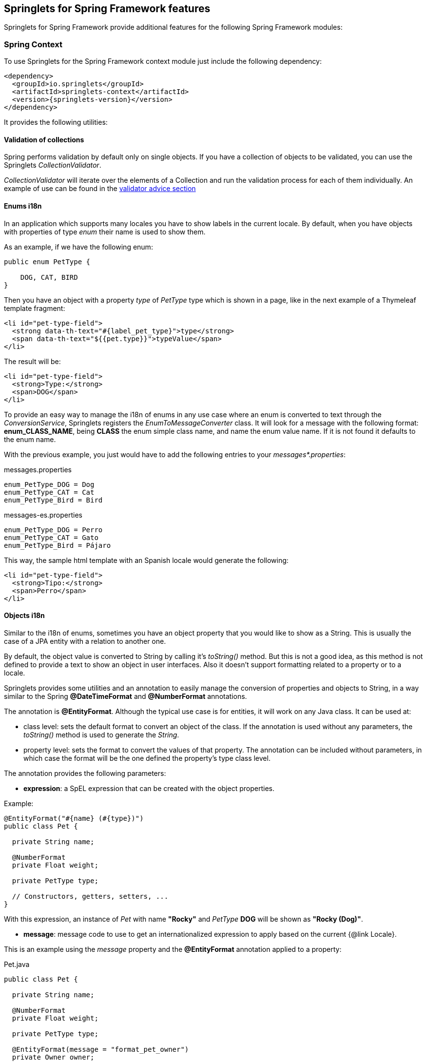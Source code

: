[[springlets-framework-features]]
== Springlets for Spring Framework features

Springlets for Spring Framework provide additional features for the following Spring 
Framework modules:

[[springlets-context]]
=== Spring Context

To use Springlets for the Spring Framework context module just include the following dependency:

[source,xml,indent=0]
----
    <dependency>
      <groupId>io.springlets</groupId>
      <artifactId>springlets-context</artifactId>
      <version>{springlets-version}</version>
    </dependency>
----

It provides the following utilities:

[[springlets-context-validation]]
==== Validation of collections

Spring performs validation by default only on single objects. If you have a collection of objects
to be validated, you can use the Springlets _CollectionValidator_.

_CollectionValidator_ will iterate over the elements of a Collection and run the validation process
for each of them individually. An example of use can be found in the
<<springlets-mvc-advice-validator, validator advice section>>

[[springlets-context-i18nenums]]
==== Enums i18n

In an application which supports many locales you have to show labels in the current locale. By
default, when you have objects with properties of type _enum_ their name is used to show them.

As an example, if we have the following enum:

[source,java,indent=0]
----
public enum PetType {

    DOG, CAT, BIRD
}
----

Then you have an object with a property _type_ of _PetType_ type which is shown in a page, like
in the next example of a Thymeleaf template fragment:

[source,html,indent=0]
----
<li id="pet-type-field">
  <strong data-th-text="#{label_pet_type}">type</strong>
  <span data-th-text="${{pet.type}}">typeValue</span>
</li>
----

The result will be:

[source,html,indent=0]
----
<li id="pet-type-field">
  <strong>Type:</strong>
  <span>DOG</span>
</li>
----

To provide an easy way to manage the i18n of enums in any use case where an enum is converted to text
through the _ConversionService_, Springlets registers the _EnumToMessageConverter_ class. It will look
for a message with the following format: *enum_CLASS_NAME*, being *CLASS* the enum simple class name,
and name the enum value name. If it is not found it defaults to the enum name.

With the previous example, you just would have to add the following entries to your
_messages*.properties_:

[source,properties,indent=0]
.messages.properties
----
enum_PetType_DOG = Dog
enum_PetType_CAT = Cat
enum_PetType_Bird = Bird
----

[source,properties,indent=0]
.messages-es.properties
----
enum_PetType_DOG = Perro
enum_PetType_CAT = Gato
enum_PetType_Bird = Pájaro
----

This way, the sample html template with an Spanish locale would generate the following:

[source,html,indent=0]
----
<li id="pet-type-field">
  <strong>Tipo:</strong>
  <span>Perro</span>
</li>
----

[[springlets-context-i18nobjects]]
==== Objects i18n

Similar to the i18n of enums, sometimes you have an object property that you would like to show
as a String. This is usually the case of a JPA entity with a relation to another one.

By default, the object value is converted to String by calling it's _toString()_ method. But this
is not a good idea, as this method is not defined to provide a text to show an object in user
interfaces. Also it doesn't support formatting related to a property or to a locale.

Springlets provides some utilities and an annotation to easily manage the conversion of properties
and objects to String, in a way similar to the Spring *@DateTimeFormat* and *@NumberFormat*
annotations.

The annotation is *@EntityFormat*. Although the typical use case is for entities, it will work
on any Java class. It can be used at:

* class level: sets the default format to convert an object of the class. If the annotation
is used without any parameters, the _toString()_ method is used to generate the _String_.
* property level: sets the format to convert the values of that property. The annotation can be 
included without parameters, in which case the format will be the one defined the property's type 
class level. 

The annotation provides the following parameters:

* *expression*: a SpEL expression that can be created with the object properties.

Example:

[source,java,indent=0]
----
@EntityFormat("#{name} (#{type})")
public class Pet {
    
  private String name;

  @NumberFormat
  private Float weight;

  private PetType type;

  // Constructors, getters, setters, ...
}
----

With this expression, an instance of _Pet_ with name *"Rocky"* and _PetType_ *DOG* will be shown
as *"Rocky (Dog)"*.

* *message*:  message code to use to get an internationalized expression to apply based on the
current {@link Locale}.

This is an example using the _message_ property and the *@EntityFormat* annotation applied to 
a property:

[source,java,indent=0]
.Pet.java
----
public class Pet {
    
  private String name;

  @NumberFormat
  private Float weight;

  private PetType type;

  @EntityFormat(message = "format_pet_owner")
  private Owner owner;

  // Constructors, getters, setters, ...
}
----

[source,properties,indent=0]
.messages.properties
----
format_pet_owner=#{lastName}, #{firstName} 
----

[source,properties,indent=0]
.messages-es.properties
----
format_pet_owner=#{firstName} #{lastName} 
----

With this configuration, if a _Pet.owner_ property is formatted, depending on the current locale,
one of the two formats will be applied.

===== Parsing objects

If you use the _@EntityFormat_ annotation to format a property, it will be used also in the other way around to get the object from a text value, as a _Parser_ will be automatically created to handle the conversion.

This comes handy, for example, when you provide a Rest service with a parameter which is an object with a relation to another one. This way the message only needs to provide an object text identifier as the property value.

Spring Data provides a similar utility to convert and object identifier as String to the real object, by converting the text to the object identifier type and then loading the object through its _Repository_. But if you have a Service layer between your controllers and your repositories, this utility goes over it.

To avoid that problem, the _EntityParser_ looks for a component in the Spring context which implements the _EntityParser_ interface for the object type and its identifier type. This allows, for example, to make your services implement that interface to resolve the object instances.

For example, if you have a _Pet_ JPA Entity, with a related _PetService_ which uses a _PetRepository_ to load the data form a database. The _PetService_ would implement the _EntityResolver_ as follows:

[source,java,indent=0]
.Pet.java
----
@Entity
@EntityFormat("#{name} (#{type})")
public class Pet {

    @Id
    private Long id;

    // Other properties, getters/setters, ...
}
----

[source,java,indent=0]
.PetService.java
----
@Service
public class PetService implements EntityResolver<Pet, Long> {

    public Class<Pet> getEntityType() {
        return Pet.class;
    }
    
    public Class<Long> getIdType() {
        return Long.class;
    }

    public Pet findOne(Long id) {
        return getPetRepository().findOne(id);
    }
    
    // Other methods and properties ...
}
----

Then, another entity could have a property of type _Pet_,

[source,java,indent=0]
.Visit.java
----
@Entity
public class Visit {

    @EntityFormat
    private Pet pet;

    // Other properties, getters/setters, ...
}
----

This way, if you have a Rest Controller that allows to create visits for Pets, the method would
allow to receive a JSON message with a property _pet_ having as value the identifier of the _Pet_
to assign to the _Visit_.

[NOTE]
====
Take into account the conversion to and from text provided by the _EntityFormat_ annotation will
not be reversible. The conversion to text will be performed using the provided expression, but
the conversion to object will expect the object identifier. 
Can be made reversible if you provide an expression that uses the object identifier, but that
won't be usually the case.
====

[[springlets-mvc]]
=== Spring MVC

To use Springlets for Spring MVC just include the following dependency:

[source,xml,indent=0]
----
    <dependency>
      <groupId>io.springlets</groupId>
      <artifactId>springlets-web</artifactId>
      <version>{springlets-version}</version>
    </dependency>
----

It provides the following utilities for the Spring MVC web framework:

[[springlets-mvc-jackson-bindingresult]]
==== Sending a BindingResult in a RestController

In a Spring MVC HTML view is a common practice to provide binding and validation
information to the user when data is sent through a form. This is achieved through
the _BindingResult_ class, which is created by Spring MVC with the results
of the binding process.

If you would like to use the same technique in a Spring MVC RestController, or a
controller annotated with _@ResponseBody_, whose response is converted to JSON or
XML through the Jackson library, Springlets provides a Jackson Serializer.

To enable it, just add the _@EnableSpringletsWebJacksonSupport_ annotation to a 
configuration class. If you are using Spring boot, there is an even easier way
to do it just by including a boot starter. More details can be found in the Springlets
for Spring Boot features.

Once enabled, you can use the _@Valid_ annotation with the _@RequestBody_ parameter
and return a _BindingResult_ object in your controller methods that
will be serialized by Jackson and returned in the response. 

An example in a _@RestController_ annotated class to update a _Pet_ entity would be:

[source,java,indent=0]
----
    @PutMapping(name = "update")
    public ResponseEntity<?> update(@Valid @RequestBody Pet pet, BindingResult result) {
        
        if (result.hasErrors()) {
            return ResponseEntity.status(HttpStatus.CONFLICT).body(result);
        }
       
        // Update the pet 
        // ...

        return ResponseEntity.ok().build();
    }
----

[[springlets-mvc-jackson-hibernate5]]
==== Enabling support for hibernate 5 lazy properties in Jackson

If you try to serialize a JPA Entity with Jackson, maybe because it's the result of a JPA
query returned in a _RestController_, if there are any lazy loaded properties still not
loaded, it will fail. Jackson doesn't know how to serialize those attributes by default.

To solve it you have to add the Hibernate 5 Jackson module and register it, which is
automatically performed by the _@EnableSpringletsWebJacksonSupport_ annotation.

[[springlets-mvc-notfound]]
==== Default exception for not found responses

When a request is made for a resource that doesn't exist, usually a 404 response 
(Not Found) is returned.

As this is a typical scenario, springlets provides a _NotFoundException_ annotated
with _@ResponseStatus(HttpStatus.NOT_FOUND)_ that you can throw in those cases:

[source,java,indent=0]
----
    @ModelAttribute
    public Owner getOwner(@PathVariable("owner") Long id) {
        Owner owner = ownerService.findOne(id);
        if (owner == null) {
            throw new NotFoundException(String.format("Owner with identifier '%s' not found", id));
        }
        return owner;
    }
----

[[springlets-mvc-advice]]
==== Controller advices

There are some controller advices usually used in web projects that are provided by default by
springlets. All of them are available just by adding the _@EnableSpringletsWebMvcAdvices_ annotation
to your configuration classes.

[[springlets-mvc-advice-stringtrimmer]]
===== StringTrimmerAdvice

Registers a _StringTrimmerEditor_ in the data binder to be able to trim strings that come as 
parameters.

The editor can be configured with the *springlets.mvc.advices.trimeditor.** properties.

[[springlets-mvc-advice-jsonp]]
===== JsonpAdvice

Registers a controller advice to instruct the MappingJackson2HttpMessageConverter to serialize
with JSONP formatting.

The advice can be configured with the *springlets.mvc.advices.jsonp.** properties.

[[springlets-mvc-advice-validator]]
===== ValidatorAdvice

Controller advice that adds the <<springlets-context-validation,Springlets CollectionValidator>>
to the WebDataBinder. This way you can have Collections of objects as parameters in your
controllers that can be validated, like in the following example:

[source,java,indent=0]
----
    @PostMapping(value = "/batch", name = "createBatch")
    public ResponseEntity<?> createBatch(@Valid @RequestBody Collection<Owner> owners, BindingResult result) {
        
        if (result.hasErrors()) {
            return ResponseEntity.status(HttpStatus.CONFLICT).body(result);
        }
        
        getOwnerService().save(owners);
        
        return ResponseEntity.created(listURI().toUri()).build();
    }
----

